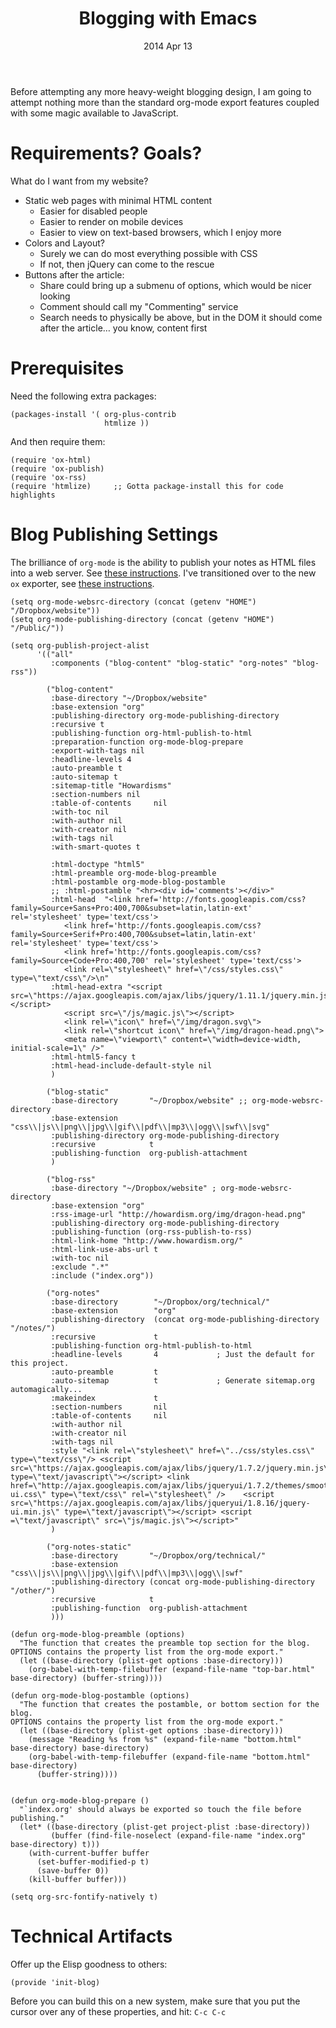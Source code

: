 #+TITLE:  Blogging with Emacs
#+AUTHOR: Howard
#+EMAIL:  howard.abrams@gmail.com
#+DATE:   2014 Apr 13
#+TAGS:   emacs blog website

Before attempting any more heavy-weight blogging design, I am going to
attempt nothing more than the standard org-mode export features
coupled with some magic available to JavaScript.

* Requirements? Goals?

  What do I want from my website?

  * Static web pages with minimal HTML content
    * Easier for disabled people
    * Easier to render on mobile devices
    * Easier to view on text-based browsers, which I enjoy more
  * Colors and Layout?
    * Surely we can do most everything possible with CSS
    * If not, then jQuery can come to the rescue
  * Buttons after the article:
    * Share could bring up a submenu of options, which would be nicer looking
    * Comment should call my "Commenting" service
    * Search needs to physically be above, but in the DOM it should
      come after the article... you know, content first

* Prerequisites

  Need the following extra packages:

  #+BEGIN_SRC elisp
    (packages-install '( org-plus-contrib
                         htmlize ))
  #+END_SRC

  And then require them:

  #+BEGIN_SRC elisp
  (require 'ox-html)
  (require 'ox-publish)
  (require 'ox-rss)
  (require 'htmlize)     ;; Gotta package-install this for code highlights
  #+END_SRC

* Blog Publishing Settings

   The brilliance of =org-mode= is the ability to publish your notes
   as HTML files into a web server. See [[http://orgmode.org/worg/org-tutorials/org-publish-html-tutorial.html][these instructions]]. I've
   transitioned over to the new =ox= exporter, see [[http://orgmode.org/worg/org-8.0.html][these instructions]].

#+BEGIN_SRC elisp
       (setq org-mode-websrc-directory (concat (getenv "HOME") "/Dropbox/website"))
       (setq org-mode-publishing-directory (concat (getenv "HOME") "/Public/"))

       (setq org-publish-project-alist
             '(("all"
                :components ("blog-content" "blog-static" "org-notes" "blog-rss"))

               ("blog-content"
                :base-directory "~/Dropbox/website"
                :base-extension "org"
                :publishing-directory org-mode-publishing-directory
                :recursive t
                :publishing-function org-html-publish-to-html
                :preparation-function org-mode-blog-prepare
                :export-with-tags nil
                :headline-levels 4
                :auto-preamble t
                :auto-sitemap t
                :sitemap-title "Howardisms"
                :section-numbers nil
                :table-of-contents     nil
                :with-toc nil
                :with-author nil
                :with-creator nil
                :with-tags nil
                :with-smart-quotes t

                :html-doctype "html5"
                :html-preamble org-mode-blog-preamble
                :html-postamble org-mode-blog-postamble
                ;; :html-postamble "<hr><div id='comments'></div>"
                :html-head  "<link href='http://fonts.googleapis.com/css?family=Source+Sans+Pro:400,700&subset=latin,latin-ext' rel='stylesheet' type='text/css'>
                   <link href='http://fonts.googleapis.com/css?family=Source+Serif+Pro:400,700&subset=latin,latin-ext' rel='stylesheet' type='text/css'>
                   <link href='http://fonts.googleapis.com/css?family=Source+Code+Pro:400,700' rel='stylesheet' type='text/css'>
                   <link rel=\"stylesheet\" href=\"/css/styles.css\" type=\"text/css\"/>\n"
                :html-head-extra "<script src=\"https://ajax.googleapis.com/ajax/libs/jquery/1.11.1/jquery.min.js\"></script>
                   <script src=\"/js/magic.js\"></script>
                   <link rel=\"icon\" href=\"/img/dragon.svg\">
                   <link rel=\"shortcut icon\" href=\"/img/dragon-head.png\">
                   <meta name=\"viewport\" content=\"width=device-width, initial-scale=1\" />"
                :html-html5-fancy t
                :html-head-include-default-style nil
                )

               ("blog-static"
                :base-directory       "~/Dropbox/website" ;; org-mode-websrc-directory
                :base-extension       "css\\|js\\|png\\|jpg\\|gif\\|pdf\\|mp3\\|ogg\\|swf\\|svg"
                :publishing-directory org-mode-publishing-directory
                :recursive            t
                :publishing-function  org-publish-attachment
                )

               ("blog-rss"
                :base-directory "~/Dropbox/website" ; org-mode-websrc-directory
                :base-extension "org"
                :rss-image-url "http://howardism.org/img/dragon-head.png"
                :publishing-directory org-mode-publishing-directory
                :publishing-function (org-rss-publish-to-rss)
                :html-link-home "http://www.howardism.org/"
                :html-link-use-abs-url t
                :with-toc nil
                :exclude ".*"
                :include ("index.org"))

               ("org-notes"
                :base-directory        "~/Dropbox/org/technical/"
                :base-extension        "org"
                :publishing-directory  (concat org-mode-publishing-directory "/notes/")
                :recursive             t
                :publishing-function org-html-publish-to-html
                :headline-levels       4             ; Just the default for this project.
                :auto-preamble         t
                :auto-sitemap          t             ; Generate sitemap.org automagically...
                :makeindex             t
                :section-numbers       nil
                :table-of-contents     nil
                :with-author nil
                :with-creator nil
                :with-tags nil
                :style "<link rel=\"stylesheet\" href=\"../css/styles.css\" type=\"text/css\"/> <script src=\"https://ajax.googleapis.com/ajax/libs/jquery/1.7.2/jquery.min.js\" type=\"text/javascript\"></script> <link href=\"http://ajax.googleapis.com/ajax/libs/jqueryui/1.7.2/themes/smoothness/jquery-ui.css\" type=\"text/css\" rel=\"stylesheet\" />    <script src=\"https://ajax.googleapis.com/ajax/libs/jqueryui/1.8.16/jquery-ui.min.js\" type=\"text/javascript\"></script> <script =\"text/javascript\" src=\"js/magic.js\"></script>"
                )

               ("org-notes-static"
                :base-directory       "~/Dropbox/org/technical/"
                :base-extension       "css\\|js\\|png\\|jpg\\|gif\\|pdf\\|mp3\\|ogg\\|swf"
                :publishing-directory (concat org-mode-publishing-directory "/other/")
                :recursive            t
                :publishing-function  org-publish-attachment
                )))

       (defun org-mode-blog-preamble (options)
         "The function that creates the preamble top section for the blog.
       OPTIONS contains the property list from the org-mode export."
         (let ((base-directory (plist-get options :base-directory)))
           (org-babel-with-temp-filebuffer (expand-file-name "top-bar.html" base-directory) (buffer-string))))

       (defun org-mode-blog-postamble (options)
         "The function that creates the postamble, or bottom section for the blog.
       OPTIONS contains the property list from the org-mode export."
         (let ((base-directory (plist-get options :base-directory)))
           (message "Reading %s from %s" (expand-file-name "bottom.html" base-directory) base-directory)
           (org-babel-with-temp-filebuffer (expand-file-name "bottom.html" base-directory)
             (buffer-string))))


       (defun org-mode-blog-prepare ()
         "`index.org' should always be exported so touch the file before publishing."
         (let* ((base-directory (plist-get project-plist :base-directory))
                (buffer (find-file-noselect (expand-file-name "index.org" base-directory) t)))
           (with-current-buffer buffer
             (set-buffer-modified-p t)
             (save-buffer 0))
           (kill-buffer buffer)))

       (setq org-src-fontify-natively t)
#+END_SRC

* Technical Artifacts

  Offer up the Elisp goodness to others:

  #+BEGIN_SRC elisp
  (provide 'init-blog)
  #+END_SRC

  Before you can build this on a new system, make sure that you put
  the cursor over any of these properties, and hit: =C-c C-c=

#+DESCRIPTION: Instructions for getting Emacs to be able to publish a blog system using org-page
#+PROPERTY:    results silent
#+PROPERTY:    tangle ~/.emacs.d/elisp/init-blog.el
#+PROPERTY:    eval no-export
#+PROPERTY:    comments org
#+OPTIONS:     num:nil toc:nil todo:nil tasks:nil tags:nil
#+OPTIONS:     skip:nil author:nil email:nil creator:nil timestamp:nil
#+INFOJS_OPT:  view:nil toc:nil ltoc:t mouse:underline buttons:0 path:http://orgmode.org/org-info.j
